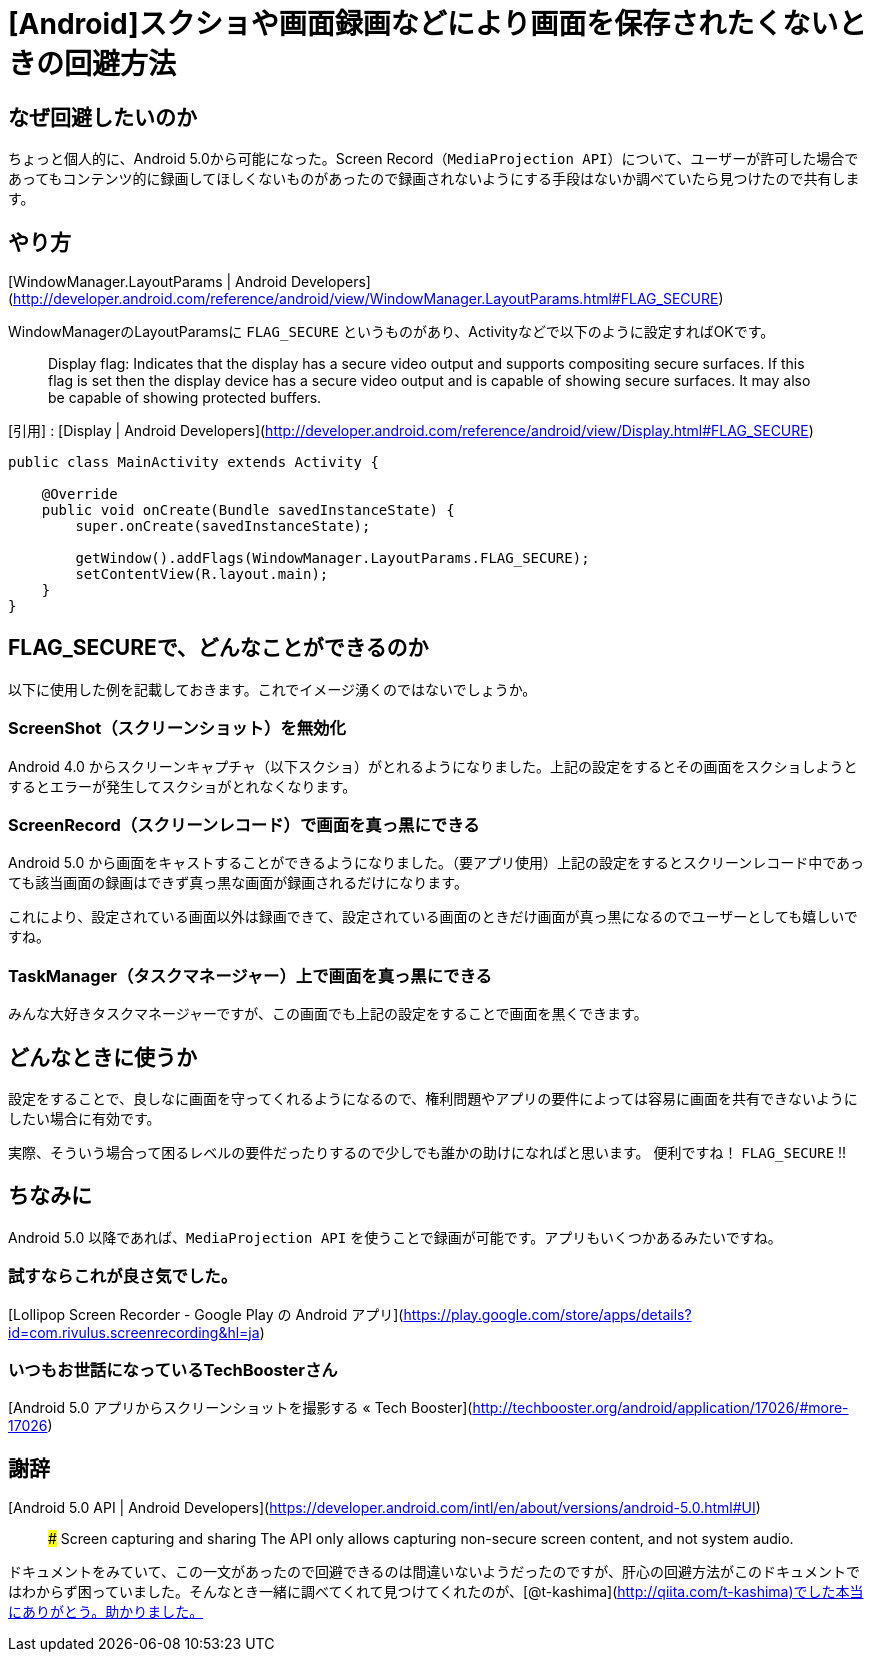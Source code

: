 # [Android]スクショや画面録画などにより画面を保存されたくないときの回避方法


## なぜ回避したいのか
ちょっと個人的に、Android 5.0から可能になった。Screen Record（`MediaProjection API`）について、ユーザーが許可した場合であってもコンテンツ的に録画してほしくないものがあったので録画されないようにする手段はないか調べていたら見つけたので共有します。

## やり方
[WindowManager.LayoutParams | Android Developers](http://developer.android.com/reference/android/view/WindowManager.LayoutParams.html#FLAG_SECURE)

WindowManagerのLayoutParamsに `FLAG_SECURE` というものがあり、Activityなどで以下のように設定すればOKです。

> Display flag: Indicates that the display has a secure video output and supports compositing secure surfaces.
> If this flag is set then the display device has a secure video output and is capable of showing secure surfaces. It may also be capable of showing protected buffers. 

[引用] : [Display | Android Developers](http://developer.android.com/reference/android/view/Display.html#FLAG_SECURE)


```
public class MainActivity extends Activity {

    @Override  
    public void onCreate(Bundle savedInstanceState) {
        super.onCreate(savedInstanceState);
        
        getWindow().addFlags(WindowManager.LayoutParams.FLAG_SECURE);
        setContentView(R.layout.main);
    }
}
```

## FLAG_SECUREで、どんなことができるのか
以下に使用した例を記載しておきます。これでイメージ湧くのではないでしょうか。

### ScreenShot（スクリーンショット）を無効化
Android 4.0 からスクリーンキャプチャ（以下スクショ）がとれるようになりました。上記の設定をするとその画面をスクショしようとするとエラーが発生してスクショがとれなくなります。

### ScreenRecord（スクリーンレコード）で画面を真っ黒にできる
Android 5.0 から画面をキャストすることができるようになりました。（要アプリ使用）上記の設定をするとスクリーンレコード中であっても該当画面の録画はできず真っ黒な画面が録画されるだけになります。

これにより、設定されている画面以外は録画できて、設定されている画面のときだけ画面が真っ黒になるのでユーザーとしても嬉しいですね。

### TaskManager（タスクマネージャー）上で画面を真っ黒にできる
みんな大好きタスクマネージャーですが、この画面でも上記の設定をすることで画面を黒くできます。

## どんなときに使うか
設定をすることで、良しなに画面を守ってくれるようになるので、権利問題やアプリの要件によっては容易に画面を共有できないようにしたい場合に有効です。

実際、そういう場合って困るレベルの要件だったりするので少しでも誰かの助けになればと思います。
便利ですね！ `FLAG_SECURE` !!

## ちなみに
Android 5.0 以降であれば、`MediaProjection API` を使うことで録画が可能です。アプリもいくつかあるみたいですね。

### 試すならこれが良さ気でした。
[Lollipop Screen Recorder - Google Play の Android アプリ](https://play.google.com/store/apps/details?id=com.rivulus.screenrecording&hl=ja)

### いつもお世話になっているTechBoosterさん
[Android 5.0 アプリからスクリーンショットを撮影する « Tech Booster](http://techbooster.org/android/application/17026/#more-17026)


## 謝辞
[Android 5.0 API | Android Developers](https://developer.android.com/intl/en/about/versions/android-5.0.html#UI)

> ### Screen capturing and sharing
> The API only allows capturing non-secure screen content, and not system audio. 

ドキュメントをみていて、この一文があったので回避できるのは間違いないようだったのですが、肝心の回避方法がこのドキュメントではわからず困っていました。そんなとき一緒に調べてくれて見つけてくれたのが、[@t-kashima](http://qiita.com/t-kashima)でした本当にありがとう。助かりました。

// Meta情報
:hp-alt-title: Android Secure Flag
:hp-tags: android
:published_at: 2015-09-11
